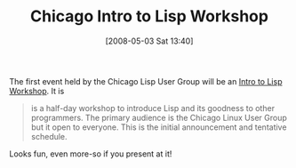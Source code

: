 #+POSTID: 151
#+DATE: [2008-05-03 Sat 13:40]
#+OPTIONS: toc:nil num:nil todo:nil pri:nil tags:nil ^:nil TeX:nil
#+CATEGORY: Link
#+TAGS: Lisp, Programming Language, Scheme, Teaching
#+TITLE: Chicago Intro to Lisp Workshop

The first event held by the Chicago Lisp User Group will be an [[http://www.pchristensen.com/blog/articles/announcing-intro-to-lisp-workshop/][Intro to Lisp Workshop]]. It is



#+BEGIN_QUOTE
  is a half-day workshop to introduce Lisp and its goodness to other programmers. The primary audience is the Chicago Linux User Group but it open to everyone. This is the initial announcement and tentative schedule.
#+END_QUOTE



Looks fun, even more-so if you present at it!



